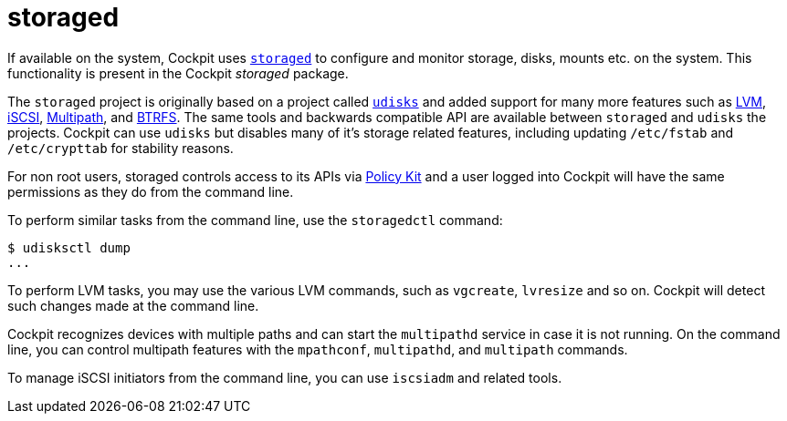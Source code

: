 [[feature-storaged]]
= storaged

If available on the system, Cockpit uses
https://github.com/storaged-project/storaged/[`+storaged+`] to configure
and monitor storage, disks, mounts etc. on the system. This
functionality is present in the Cockpit _storaged_ package.

The `+storaged+` project is originally based on a project called
https://www.freedesktop.org/wiki/Software/udisks/[`+udisks+`] and added
support for many more features such as
https://en.wikipedia.org/wiki/Logical_Volume_Manager_(Linux)[LVM],
https://en.wikipedia.org/wiki/ISCSI[iSCSI],
https://en.wikipedia.org/wiki/Linux_DM_Multipath[Multipath], and
https://btrfs.wiki.kernel.org/index.php/Main_Page[BTRFS]. The same tools
and backwards compatible API are available between `+storaged+` and
`+udisks+` the projects. Cockpit can use `+udisks+` but disables many of
it's storage related features, including updating `+/etc/fstab+` and
`+/etc/crypttab+` for stability reasons.

For non root users, storaged controls access to its APIs via
link:#privileges[Policy Kit] and a user logged into Cockpit will have
the same permissions as they do from the command line.

To perform similar tasks from the command line, use the `+storagedctl+`
command:

....
$ udisksctl dump
...
....

To perform LVM tasks, you may use the various LVM commands, such as
`+vgcreate+`, `+lvresize+` and so on. Cockpit will detect such changes
made at the command line.

Cockpit recognizes devices with multiple paths and can start the
`+multipathd+` service in case it is not running. On the command line,
you can control multipath features with the `+mpathconf+`,
`+multipathd+`, and `+multipath+` commands.

To manage iSCSI initiators from the command line, you can use
`+iscsiadm+` and related tools.

